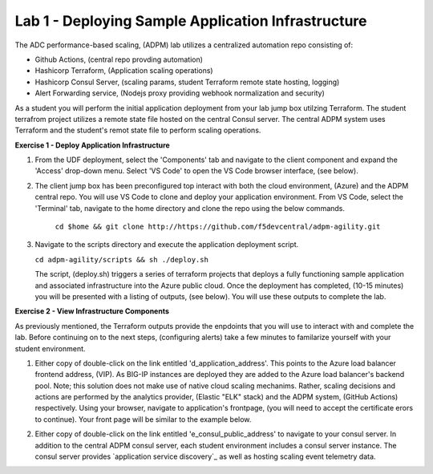 Lab 1 - Deploying Sample Application Infrastructure
====================================================
The ADC performance-based scaling, (ADPM) lab utilizes a centralized automation repo consisting of:

- Github Actions, (central repo provding automation)
- Hashicorp Terraform, (Application scaling operations)
- Hashicorp Consul Server, (scaling params, student Terraform remote state hosting, logging)
- Alert Forwarding service, (Nodejs proxy providing webhook normalization and security)

As a student you will perform the initial application deployment from your lab jump box utilzing Terraform.
The student terrafrom project utilizes a remote state file hosted on the central Consul server.  The central
ADPM system uses Terraform and the student's remot state file to perform scaling operations.

**Exercise 1 - Deploy Application Infrastructure**

#. From the UDF deployment, select the 'Components' tab and navigate to the client component and
   expand the 'Access' drop-down menu.  Select 'VS Code' to open the VS Code browser interface, (see below).

   .. image:: images/access_vscode.png


#. The client jump box has been preconfigured top interact with both the cloud environment, (Azure) and the
   ADPM central repo.  You will use VS Code to clone and deploy your application environment.  From VS Code, 
   select the 'Terminal' tab, navigate to the home directory and clone the repo using the below commands.
    
    ``cd $home && git clone http://https://github.com/f5devcentral/adpm-agility.git``

   .. image:: images/vscode1.png

      
#. Navigate to the scripts directory and execute the application deployment script.

   ``cd adpm-agility/scripts && sh ./deploy.sh``
   
   The script, (deploy.sh) triggers a series of terraform projects that deploys a fully functioning sample
   application and associated infrastructure into the Azure public cloud.  Once the deployment has completed, 
   (10-15 minutes) you will be presented with a listing of outputs, (see below).  You will use these outputs
   to complete the lab.

   .. image:: images/outputs.png
   
**Exercise 2 - View Infrastructure Components**

As previously mentioned, the Terraform outputs provide the enpdoints that you will use to interact with and
complete the lab.  Before continuing on to the next steps, (configuring alerts) take a few minutes to familarize
yourself with your student environment.

#. Either copy of double-click on the link entitled 'd_application_address'.  This points to the Azure load balancer
   frontend address, (VIP).  As BIG-IP instances are deployed they are added to the Azure load balancer's backend 
   pool.  Note; this solution does not make use of native cloud scaling mechanims.  Rather, scaling decisions and
   actions are performed by the analytics provider, (Elastic "ELK" stack) and the ADPM system, (GitHub Actions)
   respectively.  Using your browser, navigate to application's frontpage, (you will need to accept the certificate
   erors to continue).  Your front page will be similar to the example below.

   .. image:: images/app_page.png

#. Either copy of double-click on the link entitled 'e_consul_public_address' to navigate to your consul server.  In
   addition to the central ADPM consul server, each student environment includes a consul server instance.  The consul
   server provides `application service discovery`_ as well as hosting scaling event telemetry data.

   .. image:: images/consul_front.png

   .. _application service-discovery: https://clouddocs.f5.com/products/extensions/f5-appsvcs-extension/latest/declarations/discovery.html#service-discovery-using-hashicorp-consul
